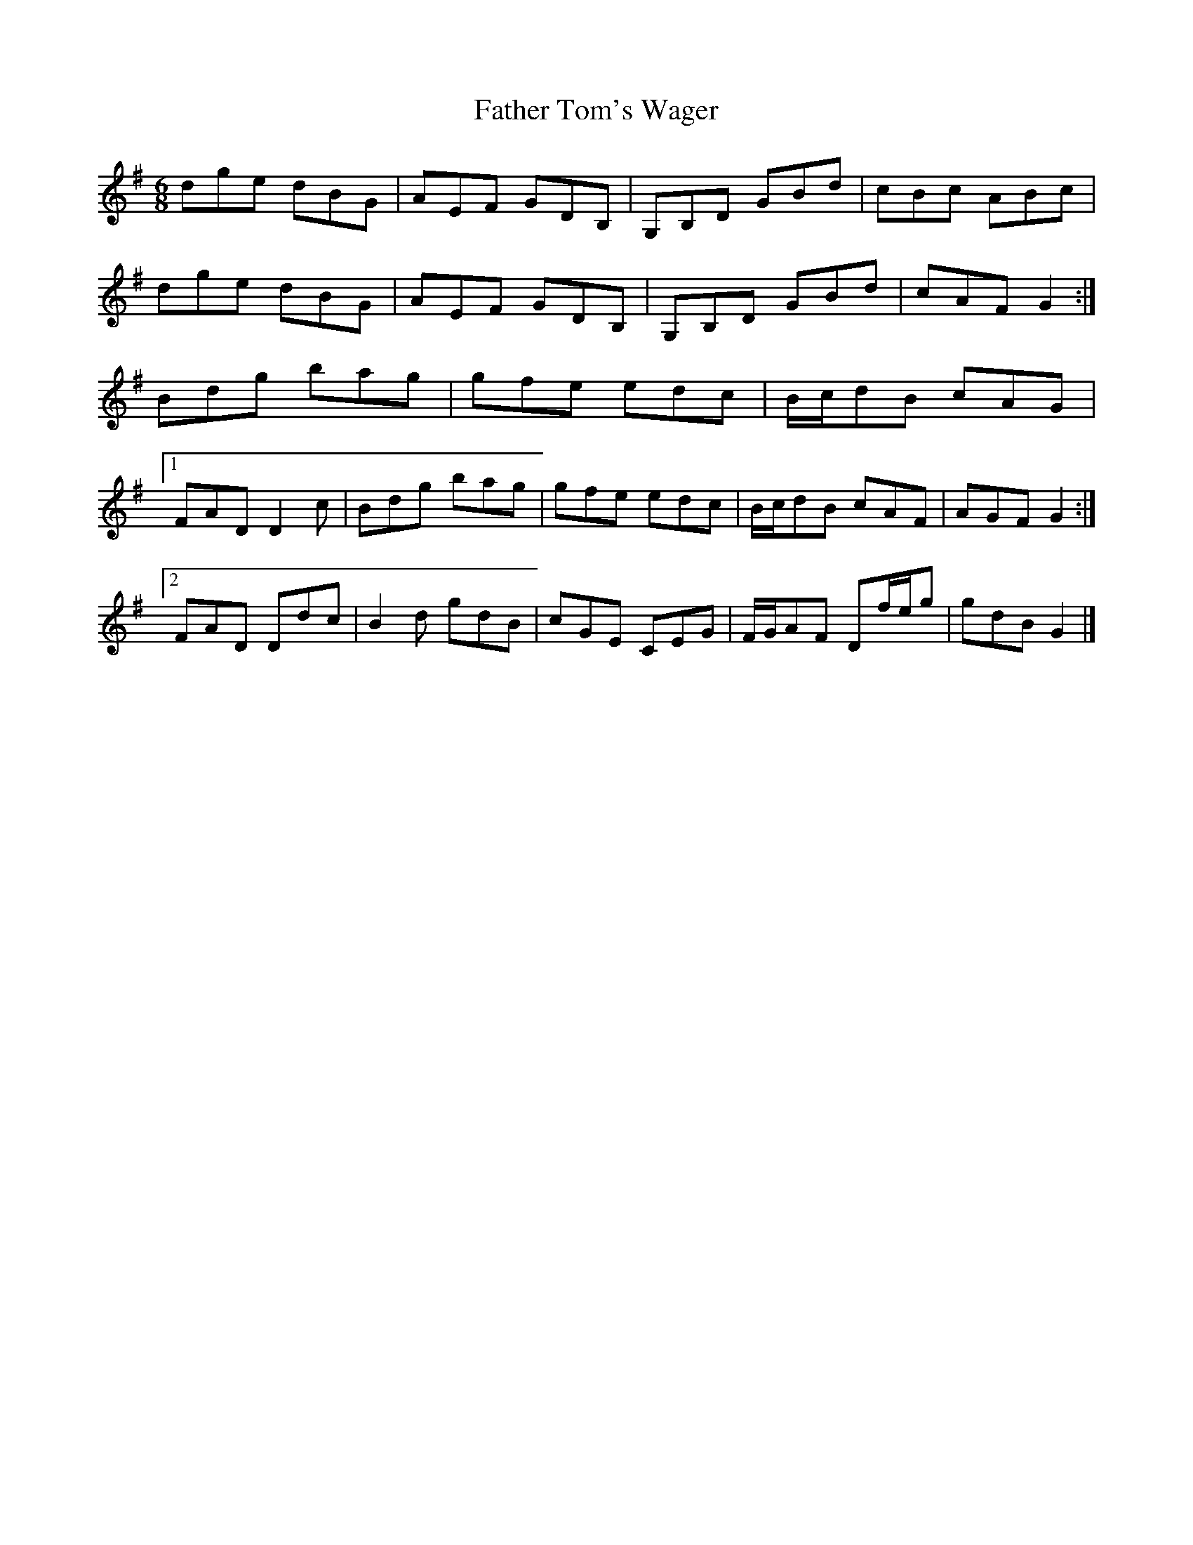 X: 3
T: Father Tom's Wager
Z: ceolachan
S: https://thesession.org/tunes/2956#setting16123
R: jig
M: 6/8
L: 1/8
K: Gmaj
dge dBG | AEF GDB, | G,B,D GBd | cBc ABc |dge dBG | AEF GDB, | G,B,D GBd | cAF G2 :|Bdg bag | gfe edc | B/c/dB cAG | [1 FAD D2 c| Bdg bag | gfe edc | B/c/dB cAF | AGF G2 :|[2 FAD Ddc | B2 d gdB | cGE CEG | F/G/AF Df/e/g | gdB G2 |]
